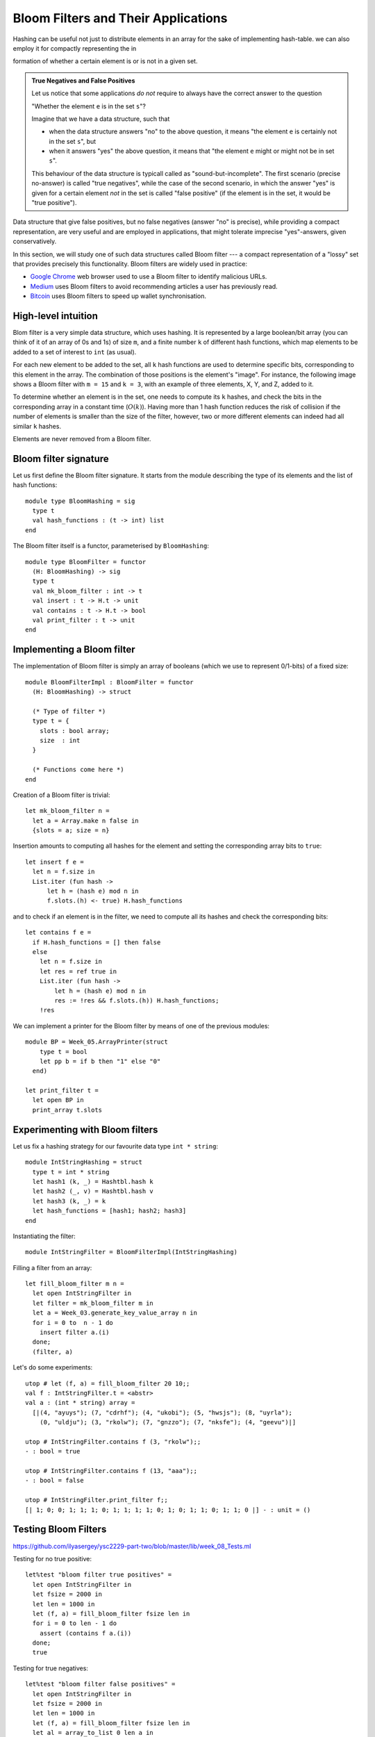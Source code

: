 .. -*- mode: rst -*-

.. _sec_bloom:


Bloom Filters and Their Applications
====================================

Hashing can be useful not just to distribute elements in an array for the sake of implementing hash-table. we can also employ it for compactly representing the in

formation of whether a certain element is or is not in a given set.

.. admonition:: True Negatives and False Positives

  Let us notice that some applications *do not* require to always have the correct answer to the question 

  "Whether the element ``e`` is in the set ``s``"?  

  Imagine that we have a data structure, such that 

  * when the data structure answers "no" to the above question, it means "the element ``e`` is certainly not in the set ``s``", but

  * when it answers "yes" the above question, it means that "the element ``e`` might or might not be in set ``s``".

  This behaviour of the data structure is typicall called as "sound-but-incomplete". The first scenario (precise no-answer) is called "true negatives", while the case of the second scenario, in which the answer "yes" is given for a certain element *not* in the set is called "false positive" (if the element is in the set, it would be "true positive").

Data structure that give false positives, but no false negatives (answer "no" is precise), while providing a compact representation, are very useful and are employed in applications, that might tolerate imprecise "yes"-answers, given conservatively.

In this section, we will study one of such data structures called Bloom filter --- a compact representation of a "lossy" set that provides precisely this functionality. Bloom filters are widely used in practice:

* `Google Chrome <https://www.google.com/chrome/>`_ web browser used to use a Bloom filter to identify malicious URLs.

* `Medium <https://medium.com/>`_ uses Bloom filters to avoid recommending articles a user has previously read.

* `Bitcoin <https://en.wikipedia.org/wiki/Bitcoin>`_ uses Bloom filters to speed up wallet synchronisation.

High-level intuition
--------------------

Blom filter is a very simple data structure, which uses hashing. It is represented by a large boolean/bit array (you can think of it of an array of 0s and 1s) of size ``m``, and a finite number ``k`` of different hash functions, which map elements to be added to a set of interest to ``int`` (as usual). 

For each new element to be added to the set, all ``k`` hash functions are used to determine specific bits, corresponding to this element in the array. The combination of those positions is the element's "image". For instance, the following image shows a Bloom filter with ``m = 15`` and ``k = 3``, with an example of three elements, X, Y, and Z, added to it.

.. image:: ../resources/bloom.png
   :width: 800px
   :align: center

To determine whether an element is in the set, one needs to compute its ``k`` hashes, and check the bits in the corresponding array in a constant time (:math:`O(k)`). Having more than 1 hash function reduces the risk of collision if the number of elements is smaller than the size of the filter, however, two or more different elements can indeed had all similar ``k`` hashes.

Elements are never removed from a Bloom filter.


Bloom filter signature
----------------------

Let us first define the Bloom filter signature. It starts from the module describing the type of its elements and the list of hash functions::

 module type BloomHashing = sig
   type t
   val hash_functions : (t -> int) list  
 end

The Bloom filter itself is a functor, parameterised by ``BloomHashing``::

 module type BloomFilter = functor
   (H: BloomHashing) -> sig
   type t
   val mk_bloom_filter : int -> t
   val insert : t -> H.t -> unit
   val contains : t -> H.t -> bool
   val print_filter : t -> unit
 end


Implementing a Bloom filter
---------------------------

The implementation of Bloom filter is simply an array of booleans (which we use to represent 0/1-bits) of a fixed size::

 module BloomFilterImpl : BloomFilter = functor
   (H: BloomHashing) -> struct

   (* Type of filter *)
   type t = {
     slots : bool array;
     size  : int
   }

   (* Functions come here *)    
 end

Creation of a Bloom filter is trivial::

  let mk_bloom_filter n = 
    let a = Array.make n false in
    {slots = a; size = n}

Insertion amounts to computing all hashes for the element and setting the corresponding array bits to ``true``::

  let insert f e = 
    let n = f.size in
    List.iter (fun hash ->
        let h = (hash e) mod n in
        f.slots.(h) <- true) H.hash_functions

and to check if an element is in the filter, we need to compute all its hashes and check the corresponding bits::

  let contains f e = 
    if H.hash_functions = [] then false
    else
      let n = f.size in
      let res = ref true in
      List.iter (fun hash ->
          let h = (hash e) mod n in
          res := !res && f.slots.(h)) H.hash_functions;
      !res

We can implement a printer for the Bloom filter by means of one of the previous modules::
        
  module BP = Week_05.ArrayPrinter(struct
      type t = bool
      let pp b = if b then "1" else "0"
    end)

  let print_filter t = 
    let open BP in
    print_array t.slots

Experimenting with Bloom filters
--------------------------------

Let us fix a hashing strategy for our favourite data type ``int * string``::

 module IntStringHashing = struct
   type t = int * string
   let hash1 (k, _) = Hashtbl.hash k
   let hash2 (_, v) = Hashtbl.hash v
   let hash3 (k, _) = k 
   let hash_functions = [hash1; hash2; hash3]
 end

Instantiating the filter::

  module IntStringFilter = BloomFilterImpl(IntStringHashing)

Filling a filter from an array::

 let fill_bloom_filter m n = 
   let open IntStringFilter in
   let filter = mk_bloom_filter m in
   let a = Week_03.generate_key_value_array n in
   for i = 0 to  n - 1 do    
     insert filter a.(i)
   done;
   (filter, a)

Let's do some experiments::

 utop # let (f, a) = fill_bloom_filter 20 10;;
 val f : IntStringFilter.t = <abstr>
 val a : (int * string) array =
   [|(4, "ayuys"); (7, "cdrhf"); (4, "ukobi"); (5, "hwsjs"); (8, "uyrla");
     (0, "uldju"); (3, "rkolw"); (7, "gnzzo"); (7, "nksfe"); (4, "geevu")|]

 utop # IntStringFilter.contains f (3, "rkolw");;
 - : bool = true

 utop # IntStringFilter.contains f (13, "aaa");;
 - : bool = false

 utop # IntStringFilter.print_filter f;;
 [| 1; 0; 0; 1; 1; 1; 0; 1; 1; 1; 1; 0; 1; 0; 1; 1; 0; 1; 1; 0 |] - : unit = ()

Testing Bloom Filters
---------------------

https://github.com/ilyasergey/ysc2229-part-two/blob/master/lib/week_08_Tests.ml

Testing for no true positive::

 let%test "bloom filter true positives" = 
   let open IntStringFilter in
   let fsize = 2000 in
   let len = 1000 in
   let (f, a) = fill_bloom_filter fsize len in 
   for i = 0 to len - 1 do
     assert (contains f a.(i))
   done;
   true

Testing for true negatives::

 let%test "bloom filter false positives" = 
   let open IntStringFilter in
   let fsize = 2000 in
   let len = 1000 in
   let (f, a) = fill_bloom_filter fsize len in 
   let al = array_to_list 0 len a in


   let b = generate_key_value_array len in
   for i = 0 to len - 1 do
     let e = b.(i) in
     if (not (contains f e))
     then assert (not (List.mem e al))
   done;
   true

However, there can be also *false positives*, although we don't check for them.

Improving Simple Hash-table with a Bloom filter
-----------------------------------------------

Let us put Bloom filter to some good use by improving our simple implementation of a hash table.

The way it has been implemented, it has spent too much on iterating through the buckets before adding or getting an element. This is something that can be improved with a Bloom filter: indeed if we known that there is *no* element with a certain key in the bucket (the answer that Bloom filter can answer precisely), we don't have to look for it.

The price to pay for this speed-up is inability to remove elements from the hash-table (as one cannot remove elements from a Bloom filter).

We start our hash-table from the following preamble. Its core data structure now gets enhanced with a Bloom filter::


 module BloomHashTable (K: BloomHashing) = struct 
   type key = K.t

   (* Adding bloom filter *)
   module BF = BloomFilterImpl(K)

   type 'v hash_table = {
     buckets : 'v list array;
     capacity : int; 
     filter   : BF.t
   }
  
   (* Functions come here *)
 end

Insertion also updates the filter correspondingly::

  let insert ht k v = 
    let hs = Hashtbl.hash k in
    let bnum = hs mod ht.capacity in 
    let bucket = ht.buckets.(bnum) in
    let filter = ht.filter in
    let clean_bucket = 
      (* New stuff *)
      if BF.contains filter k
      (* Only filter if ostensibly contains key *)
      then List.filter (fun (k', _) -> k' <> k) bucket 
      else bucket in
    (* Missed in the initial the implementation *)
    BF.insert filter k;
    ht.buckets.(bnum) <- (k, v) :: clean_bucket

Fetching consults the filter first::

  let get ht k = 
    let filter = ht.filter in
    if BF.contains filter k then
      let hs = Hashtbl.hash k in
      let bnum = hs mod ht.capacity in 
      let bucket = ht.buckets.(bnum) in
      let res = List.find_opt (fun (k', _) -> k' = k) bucket in
      match res with 
      | Some (_, v) -> Some v
      | _ -> None
    else None

As announced before, removal is prohibited::

  let remove _ _ = raise (Failure "Removal is deprecated!")


Comparing performance
---------------------

Let us instantiate the Bloom-table::

 module BHT = BloomHashTable(IntStringHashing)
 module BHTTester = HashTableTester(BHT)

Similarly to methods for testing performance of previiously defined hash-tables, we implement the following function::

 let insert_and_get_bulk_bloom a m = 
   Printf.printf "Creating Bloom hash table:\n";
   let ht = Week_03.time (BHTTester.mk_test_table_from_array_length a) m in
   Printf.printf "Fetching from Bloom hash table on the array of size %d:\n" (Array.length a);
   let _ = Week_03.time BHTTester.test_table_get ht a in ()

Now, leet us compare the Bloom filter-powered simple table versus
vanilla simple hash-table::

 let compare_hashing_time_simple_bloom n m = 
   let a = Week_03.generate_key_value_array n in
   insert_and_get_bulk_simple a m;
   print_endline "";
   insert_and_get_bulk_bloom a m

Running the expriments. Not so much gain when a number of elements and
the buckets are in the same ballpark::

 utop # compare_hashing_time_simple_bloom 10000 5000;;
 Creating simple hash table:
 Execution elapsed time: 0.003352 sec
 Fetching from simple hash table on the array of size 10000:
 Execution elapsed time: 0.000001 sec

 Creating Bloom hash table:
 Execution elapsed time: 0.007994 sec
 Fetching from Bloom hash table on the array of size 10000:
 Execution elapsed time: 0.000001 sec

However, the difference is noticeable when the number of buckets is
small, and the sie of the filter is still comparable with the number
of elements being inserted::

 utop # compare_hashing_time_simple_bloom 15000 20;;
 Creating simple hash table:
 Execution elapsed time: 0.370876 sec
 Fetching from simple hash table on the array of size 15000:
 Execution elapsed time: 0.000002 sec

 Creating Bloom hash table:
 Execution elapsed time: 0.234405 sec
 Fetching from Bloom hash table on the array of size 15000:
 Execution elapsed time: 0.000000 sec
